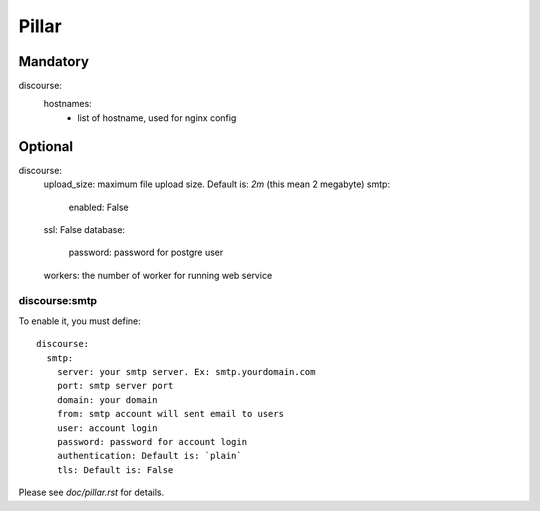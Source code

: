 Pillar
======

Mandatory
---------

discourse:
  hostnames:
    - list of hostname, used for nginx config

Optional
--------

discourse:
  upload_size: maximum file upload size. Default is: `2m` (this mean 2 megabyte)
  smtp:
    enabled: False
  ssl: False
  database:
    password: password for postgre user
  workers: the number of worker for running web service

discourse:smtp
~~~~~~~~~~~~~~

To enable it, you must define::

  discourse:
    smtp:
      server: your smtp server. Ex: smtp.yourdomain.com
      port: smtp server port
      domain: your domain
      from: smtp account will sent email to users
      user: account login
      password: password for account login
      authentication: Default is: `plain`
      tls: Default is: False

Please see `doc/pillar.rst` for details.
